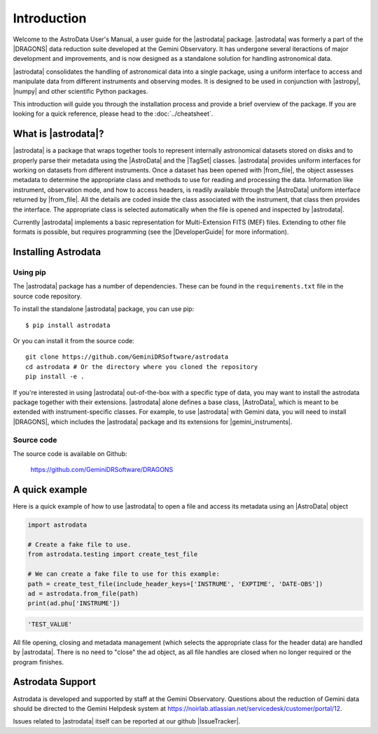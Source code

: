 .. intro.rst

.. _intro_usermanual:

************
Introduction
************

Welcome to the AstroData User's Manual, a user guide for the |astrodata|
package. |astrodata| was formerly a part of the |DRAGONS| data reduction suite
developed at the Gemini Observatory. It has undergone several iteractions of
major development and improvements, and is now designed as a standalone
solution for handling astronomical data.

|astrodata| consolidates the handling of astronomical data into a single
package, using a uniform interface to access and manipulate data from
different instruments and observing modes. It is designed to be used in
conjunction with |astropy|, |numpy| and other scientific Python packages.

..
    The current chapter covers basic concepts like what is the |astrodata|
    package and how to install it (together with the other DRAGONS' packages).
    :ref:`Chapter 2 <structure>` explains with more details what is |AstroData|
    and how the data is represented using it. :ref:`Chapter 3 <iomef>`
    describes input and output operations and how multi-extension (MEF) FITS
    files are represented. :ref:`Chapter 4 <tags>` provides information
    regarding the |TagSet| class, its usage and a few advanced topics. In
    :ref:`Chapter 5 <headers>` you will find information about the FITS headers
    and how to access/modify the metadata. The last two chapters, :ref:`Chapter
    6 <pixel-data>` and :ref:`Chapter 7 <tables>` cover more details about how
    to read, manipulate and write pixel data and tables, respectively.

This introduction will guide you through the installation process and provide
a brief overview of the package. If you are looking for a quick reference,
please head to the :doc:`../cheatsheet`.

What is |astrodata|?
====================

|astrodata| is a package that wraps together tools to represent internally
astronomical datasets stored on disks and to properly parse their metadata
using the |AstroData| and the |TagSet| classes. |astrodata| provides uniform
interfaces for working on datasets from different instruments. Once a dataset
has been opened with |from_file|, the object assesses metadata to determine the
appropriate class and methods to use for reading and processing the data.
Information like instrument, observation mode, and how to access headers, is
readily available through the |AstroData| uniform interface returned by
|from_file|. All the details are coded inside the class associated with the
instrument, that class then provides the interface. The appropriate class is
selected automatically when the file is opened and inspected by |astrodata|.

Currently |astrodata| implements a basic representation for Multi-Extension
FITS (MEF) files. Extending to other file formats is possible, but requires
programming (see the |DeveloperGuide| for more information).


.. _install:

Installing Astrodata
====================

Using pip
---------

The |astrodata| package has a number of dependencies. These can be found in the
``requirements.txt`` file in the source code repository.

To install the standalone |astrodata| package, you can use pip::

        $ pip install astrodata

Or you can install it from the source code::

        git clone https://github.com/GeminiDRSoftware/astrodata
        cd astrodata # Or the directory where you cloned the repository
        pip install -e .

If you're interested in using |astrodata| out-of-the-box with a specific
type of data, you may want to install the astrodata package together with
their extensions. |astrodata| alone defines a base class, |AstroData|, which
is meant to be extended with instrument-specific classes. For example, to
use |astrodata| with Gemini data, you will need to install |DRAGONS|, which
includes the |astrodata| package and its extensions for |gemini_instruments|.

Source code
-----------
The source code is available on Github:

    `<https://github.com/GeminiDRSoftware/DRAGONS>`_

.. _datapkg:

A quick example
===============

Here is a quick example of how to use |astrodata| to open a file and access
its metadata using an |AstroData| object

.. code-block:: python

    import astrodata

    # Create a fake file to use.
    from astrodata.testing import create_test_file

    # We can create a fake file to use for this example:
    path = create_test_file(include_header_keys=['INSTRUME', 'EXPTIME', 'DATE-OBS'])
    ad = astrodata.from_file(path)
    print(ad.phu['INSTRUME'])

.. code-block::

    'TEST_VALUE'

All file opening, closing and metadata management (which selects the
appropriate class for the header data) are handled by |astrodata|. There is no
need to "close" the ad object, as all file handles are closed when no longer
required or the program finishes.

.. _ad_support:

Astrodata Support
=================

Astrodata is developed and supported by staff at the Gemini Observatory.
Questions about the reduction of Gemini data should be directed to the
Gemini Helpdesk system at
`<https://noirlab.atlassian.net/servicedesk/customer/portal/12>`_.

Issues related to |astrodata| itself can be reported at our
github |IssueTracker|.
